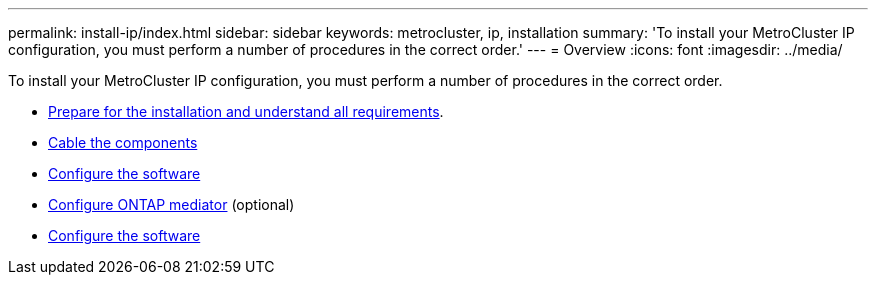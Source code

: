 ---
permalink: install-ip/index.html
sidebar: sidebar
keywords: metrocluster, ip, installation
summary: 'To install your MetroCluster IP configuration, you must perform a number of procedures in the correct order.'
---
= Overview
:icons: font
:imagesdir: ../media/

[.lead]
To install your MetroCluster IP configuration, you must perform a number of procedures in the correct order.

* link:../install-ip/concept_considerations_differences.html[Prepare for the installation and understand all requirements].
* link:../install-ip/concept_parts_of_an_ip_mcc_configuration_mcc_ip.html[Cable the components]
* link:../install-ip/concept_configure_the_mcc_software_in_ontap.html[Configure the software]
* link:../install-ip/concept_mediator_requirements.html[Configure ONTAP mediator] (optional)
* link:../install-ip/task_test_the_mcc_configuration.html[Configure the software]
